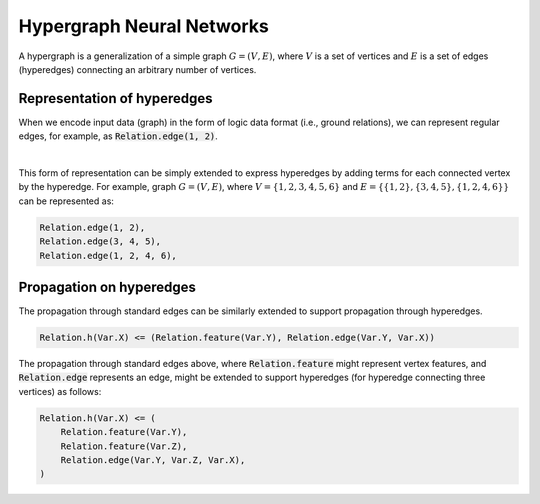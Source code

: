 Hypergraph Neural Networks
==========================


A hypergraph is a generalization of a simple graph :math:`G = (V, E)`, where :math:`V` is a set of vertices
and :math:`E` is a set of edges (hyperedges) connecting an arbitrary number of vertices.

Representation of hyperedges
############################

When we encode input data (graph) in the form of logic data format (i.e., ground relations),
we can represent regular edges, for example, as :code:`Relation.edge(1, 2)`.


.. image:: _static/hyper_graph.svg
    :width: 300
    :alt: Hypergraph
    :align: center

|

This form of representation can be simply extended to express hyperedges by adding terms for each connected
vertex by the hyperedge. For example, graph :math:`G = (V, E)`, where :math:`V = \{1, 2, 3, 4, 5, 6\}`
and :math:`E = \{\{1, 2\}, \{3, 4, 5\}, \{1, 2, 4, 6\}\}` can be represented as:

.. code-block::

    Relation.edge(1, 2),
    Relation.edge(3, 4, 5),
    Relation.edge(1, 2, 4, 6),


Propagation on hyperedges
#########################

The propagation through standard edges can be similarly extended to support propagation through hyperedges.


.. code-block::

    Relation.h(Var.X) <= (Relation.feature(Var.Y), Relation.edge(Var.Y, Var.X))


The propagation through standard edges above, where :code:`Relation.feature` might represent vertex features,
and :code:`Relation.edge` represents an edge, might be extended to support hyperedges (for hyperedge connecting three
vertices) as follows:

.. code-block::

    Relation.h(Var.X) <= (
        Relation.feature(Var.Y),
        Relation.feature(Var.Z),
        Relation.edge(Var.Y, Var.Z, Var.X),
    )
